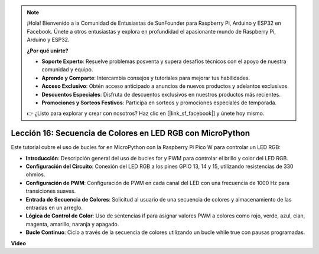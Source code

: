 .. note::

    ¡Hola! Bienvenido a la Comunidad de Entusiastas de SunFounder para Raspberry Pi, Arduino y ESP32 en Facebook. Únete a otros entusiastas y explora en profundidad el apasionante mundo de Raspberry Pi, Arduino y ESP32.

    **¿Por qué unirte?**

    - **Soporte Experto**: Resuelve problemas posventa y supera desafíos técnicos con el apoyo de nuestra comunidad y equipo.
    - **Aprende y Comparte**: Intercambia consejos y tutoriales para mejorar tus habilidades.
    - **Acceso Exclusivo**: Obtén acceso anticipado a anuncios de nuevos productos y adelantos exclusivos.
    - **Descuentos Especiales**: Disfruta de descuentos exclusivos en nuestros productos más recientes.
    - **Promociones y Sorteos Festivos**: Participa en sorteos y promociones especiales de temporada.

    👉 ¿Listo para explorar y crear con nosotros? Haz clic en [|link_sf_facebook|] y únete hoy mismo.

Lección 16: Secuencia de Colores en LED RGB con MicroPython
=============================================================================

Este tutorial cubre el uso de bucles for en MicroPython con la Raspberry Pi Pico W para controlar un LED RGB:

* **Introducción**: Descripción general del uso de bucles for y PWM para controlar el brillo y color del LED RGB.
* **Configuración del Circuito**: Conexión del LED RGB a los pines GPIO 13, 14 y 15, utilizando resistencias de 330 ohmios.
* **Configuración de PWM**: Configuración de PWM en cada canal del LED con una frecuencia de 1000 Hz para transiciones suaves.
* **Entrada de Secuencia de Colores**: Solicitud al usuario de una secuencia de colores y almacenamiento de las entradas en un arreglo.
* **Lógica de Control de Color**: Uso de sentencias if para asignar valores PWM a colores como rojo, verde, azul, cian, magenta, amarillo, naranja y apagado.
* **Bucle Continuo**: Ciclo a través de la secuencia de colores utilizando un bucle while true con pausas programadas.

**Video**

.. raw:: html

    <iframe width="700" height="500" src="https://www.youtube.com/embed/VivNlgYg3wY?si=ECUsRAWanIAShyxk" title="YouTube video player" frameborder="0" allow="accelerometer; autoplay; clipboard-write; encrypted-media; gyroscope; picture-in-picture; web-share" allowfullscreen></iframe>

